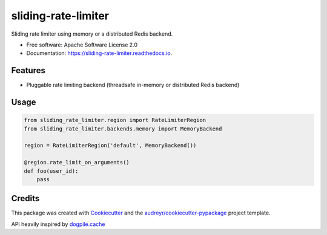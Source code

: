 ====================
sliding-rate-limiter
====================


.. image:: https://img.shields.io/pypi/v/sliding_rate_limiter.svg
        :target: https://pypi.python.org/pypi/sliding_rate_limiter

.. image:: https://img.shields.io/travis/kalibrr/sliding_rate_limiter.svg
        :target: https://travis-ci.org/kalibrr/sliding_rate_limiter

.. image:: https://readthedocs.org/projects/sliding-rate-limiter/badge/?version=latest
        :target: https://sliding-rate-limiter.readthedocs.io/en/latest/?badge=latest
        :alt: Documentation Status


.. image:: https://pyup.io/repos/github/kalibrr/sliding_rate_limiter/shield.svg
     :target: https://pyup.io/repos/github/kalibrr/sliding_rate_limiter/
     :alt: Updates


Sliding rate limiter using memory or a distributed Redis backend.


* Free software: Apache Software License 2.0
* Documentation: https://sliding-rate-limiter.readthedocs.io.


Features
--------

* Pluggable rate limiting backend (threadsafe in-memory or distributed Redis backend)

Usage
-----

.. code-block:: python

    from sliding_rate_limiter.region import RateLimiterRegion
    from sliding_rate_limiter.backends.memory import MemoryBackend

    region = RateLimiterRegion('default', MemoryBackend())

    @region.rate_limit_on_arguments()
    def foo(user_id):
        pass

Credits
-------

This package was created with Cookiecutter_ and the `audreyr/cookiecutter-pypackage`_ project template.

API heavily inspired by `dogpile.cache`_

.. _dogpile.cache: https://dogpilecache.readthedocs.io/en/latest/_
.. _Cookiecutter: https://github.com/audreyr/cookiecutter
.. _`audreyr/cookiecutter-pypackage`: https://github.com/audreyr/cookiecutter-pypackage
